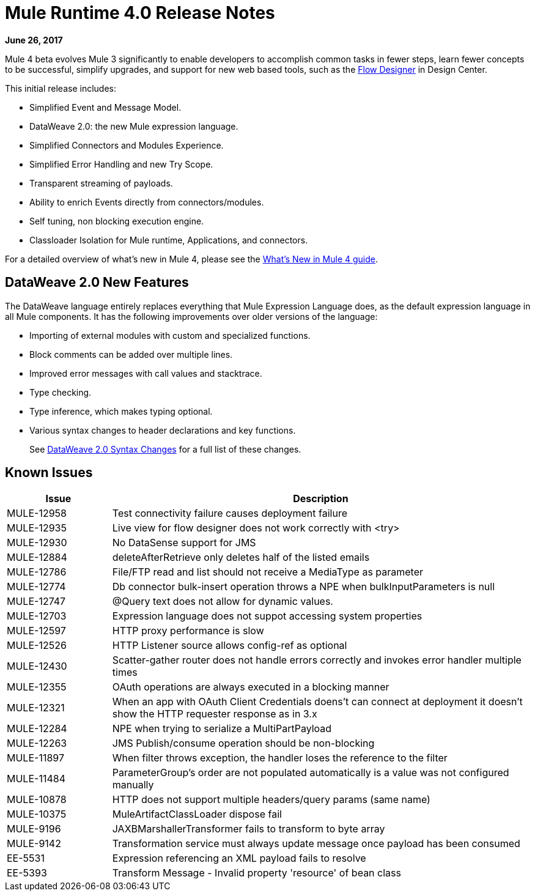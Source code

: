 = Mule Runtime 4.0 Release Notes
:keywords: mule, 4.0, runtime, release notes

*June 26, 2017*

Mule 4 beta evolves Mule 3 significantly to enable developers to accomplish common tasks in fewer steps, learn fewer concepts to be successful, simplify upgrades, and support for new web based tools, such as the link:/design-center/v/1.0/index[Flow Designer] in Design Center.

This initial release includes:

* Simplified Event and Message Model.
* DataWeave 2.0: the new Mule expression language.
* Simplified Connectors and Modules Experience.
* Simplified Error Handling and new Try Scope.
* Transparent streaming of payloads.
* Ability to enrich Events directly from connectors/modules.
* Self tuning, non blocking execution engine.
* Classloader Isolation for Mule runtime, Applications, and connectors.

For a detailed overview of what’s new in Mule 4, please see the link:/mule-user-guide/v/4.0/mule-runtime-updates[What’s New in Mule 4 guide].

== DataWeave 2.0 New Features

The DataWeave language entirely replaces everything that Mule Expression Language does, as the default expression language in all Mule components. It has the following improvements over older versions of the language:

* Importing of external modules with custom and specialized functions.
* Block comments can be added over multiple lines.
* Improved error messages with call values and stacktrace.
* Type checking.
* Type inference, which makes typing optional.
* Various syntax changes to header declarations and key functions.
+
See link:/mule-user-guide/v/4.0/dataweave2-snytax-changes[DataWeave 2.0 Syntax Changes] for a full list of these changes.

+
////
array/object construct/deconstruct
  [head ~ tail] and {headKey:headValue ~ tail}
& selector (object filter
# selector
////


== Known Issues

[%header,cols="20,80"]
|===
| Issue | Description
| MULE-12958 | Test connectivity failure causes deployment failure
| MULE-12935 | Live view for flow designer does not work correctly with <try>
| MULE-12930 | No DataSense support for JMS
| MULE-12884 | deleteAfterRetrieve only deletes half of the listed emails
| MULE-12786 | File/FTP read and list should not receive a MediaType as parameter
| MULE-12774 | Db connector bulk-insert operation throws a NPE when bulkInputParameters is null
| MULE-12747 | @Query text does not allow for dynamic values.
| MULE-12703 | Expression language does not suppot accessing system properties
| MULE-12597 | HTTP proxy performance is slow
| MULE-12526 | HTTP Listener source allows config-ref as optional
| MULE-12430 | Scatter-gather router does not handle errors correctly and invokes error handler multiple times
| MULE-12355 | OAuth operations are always executed in a blocking manner
| MULE-12321 | When an app with OAuth Client Credentials doens't can connect at deployment it doesn't show the HTTP requester response as in 3.x
| MULE-12284 | NPE when trying to serialize a MultiPartPayload
| MULE-12263 | JMS Publish/consume operation should be non-blocking
| MULE-11897 | When filter throws exception, the handler loses the reference to the filter
| MULE-11484 | ParameterGroup's order are not populated automatically is a value was not configured manually
| MULE-10878 | HTTP does not support multiple headers/query params (same name)
| MULE-10375 | MuleArtifactClassLoader dispose fail
| MULE-9196  |JAXBMarshallerTransformer fails to transform to byte array
| MULE-9142  |Transformation service must always update message once payload has been consumed
| EE-5531 |	Expression referencing an XML payload fails to resolve
| EE-5393 |	Transform Message - Invalid property 'resource' of bean class
|===
